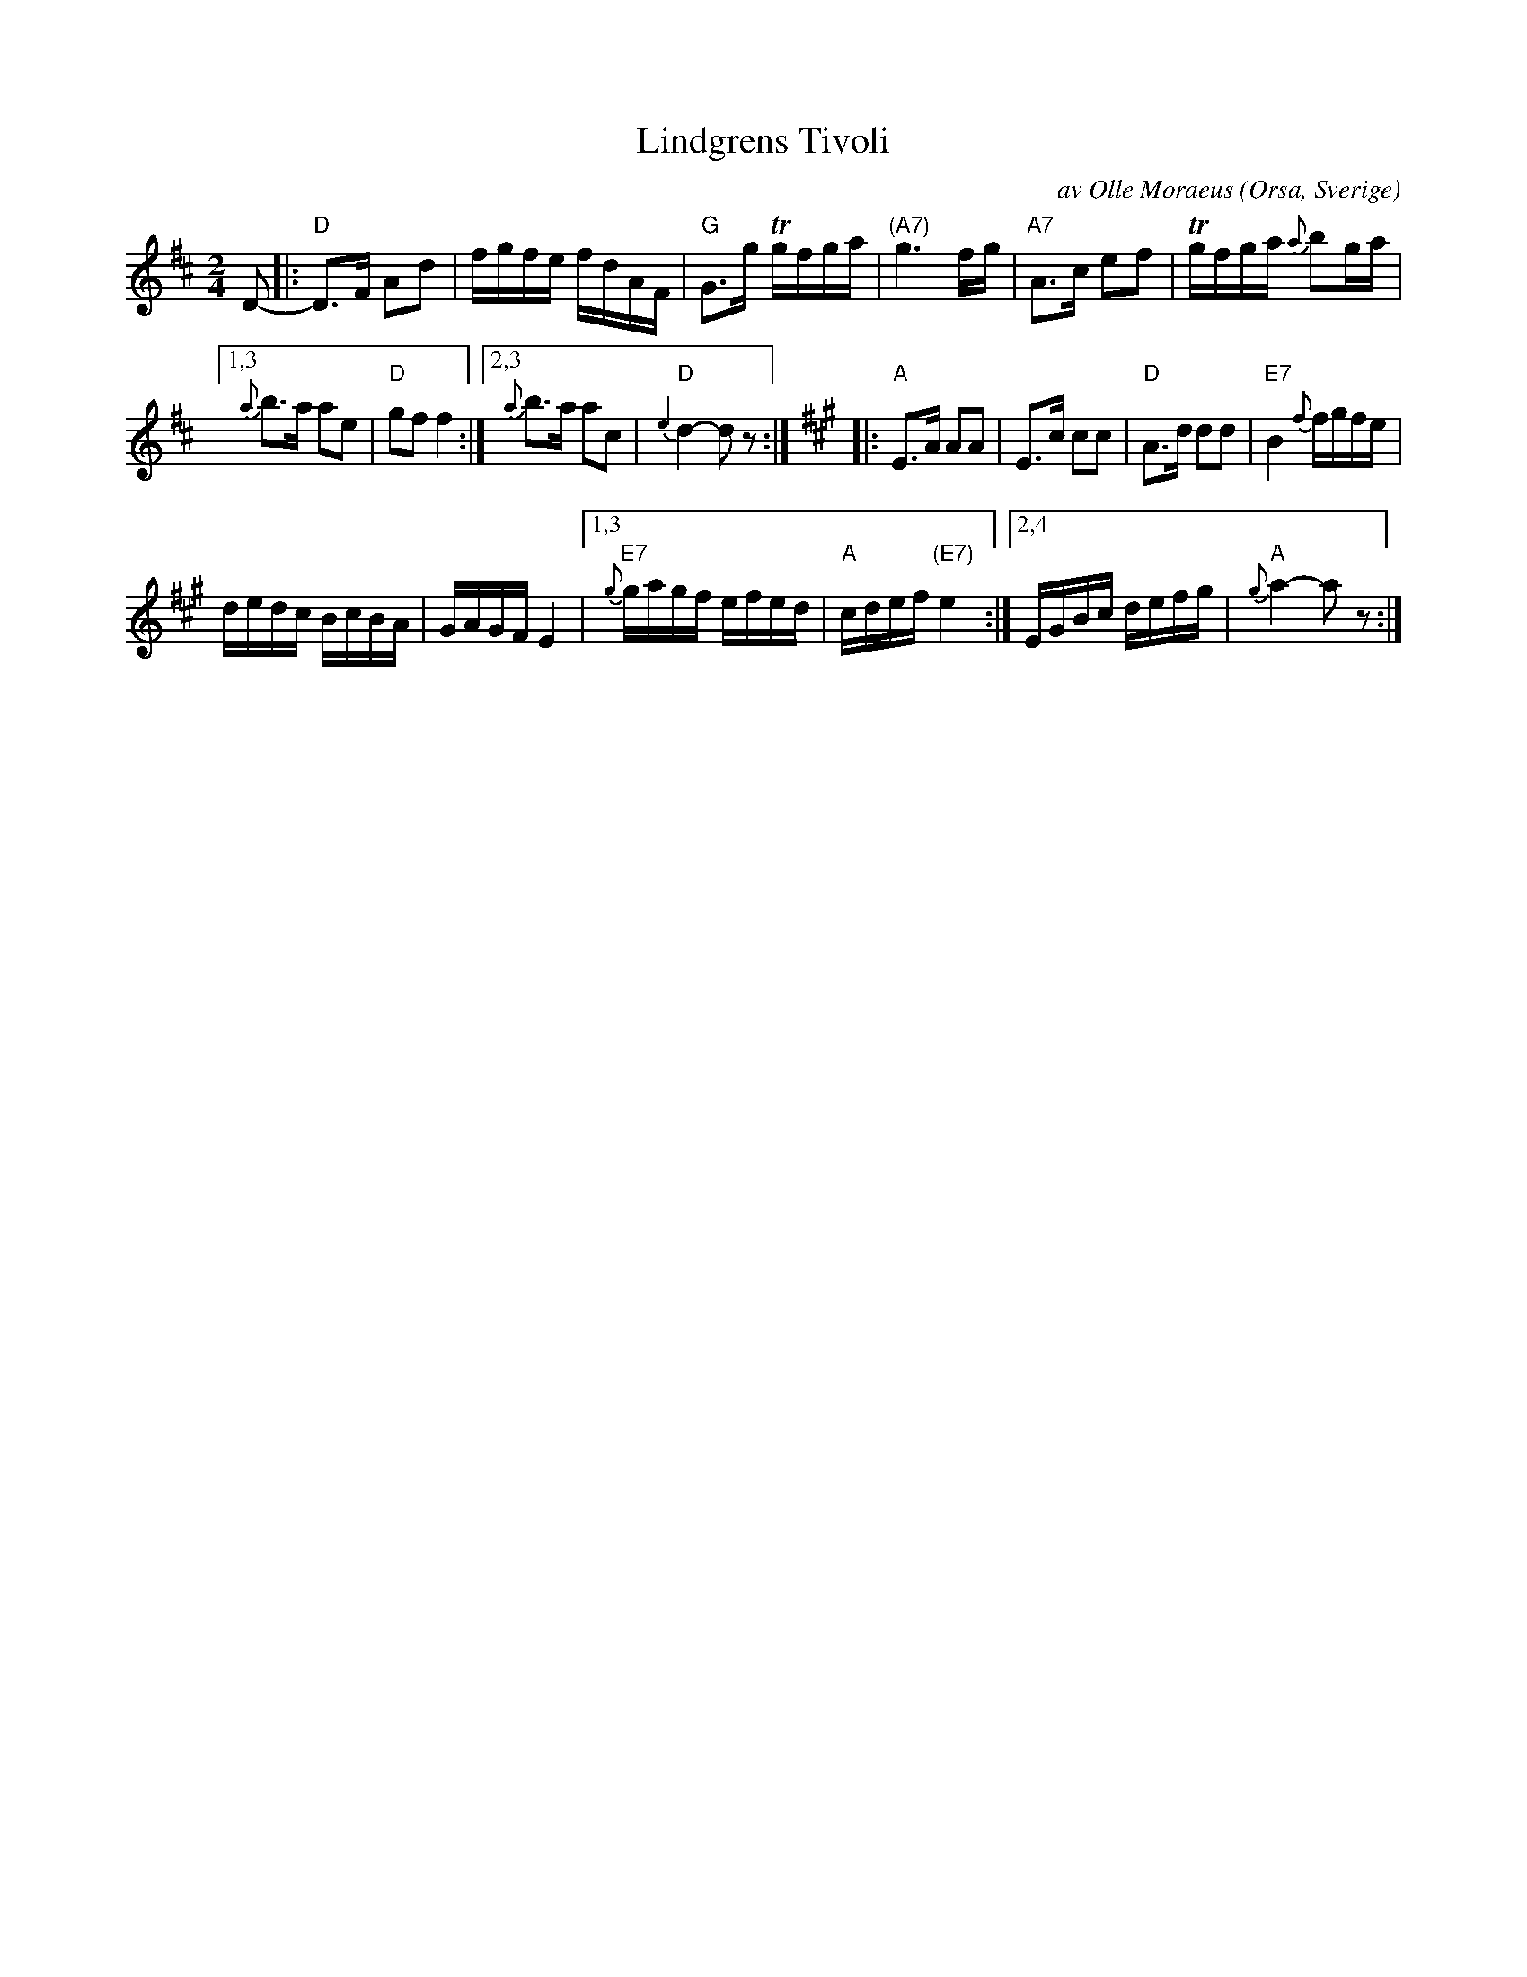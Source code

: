 X: 1
T: Lindgrens Tivoli
C: av Olle Moraeus (Orsa, Sverige)
R: march
Z: 2017 John Chambers <jc:trillian.mit.edu>
N: fr\aan Orsa Spelm\"an
S: handwritten MS of unknown origin.
S: http://bluerose.karenlmyers.org/media/trans/2501.pdf
S: https://www.youtube.com/watch?v=1gOMGZlZNBY
S: https://www.youtube.com/watch?v=EAIZjcPlMwU
%%slurgraces 1
%%graceslurs 1
M: 2/4
L: 1/16
K: D
D2- |:\
"D"D3F A2d2 | fgfe fdAF |\
"G"G3g Tgfga | "(A7)"g6 fg |\
"A7"A3c e2f2 | Tgfga {a}b2ga |
[1,3 {a}b3a a2e2 | "D"g2f2 f4 :|\
[2,3 {a}b3a a2c2 | "D"{e2}d4- d2z2 :| [K:A]\
|:\
"A"E3A A2A2 | E3c c2c2 |\
"D"A3d d2d2 | "E7"B4 {f}fgfe |
dedc BcBA | GAGF E4 |\
[1,3 "E7"{g}gagf efed | "A"cdef "(E7)"e4 :|\
[2,4 EGBc defg | "A"{g}a4- a2z2 :|
